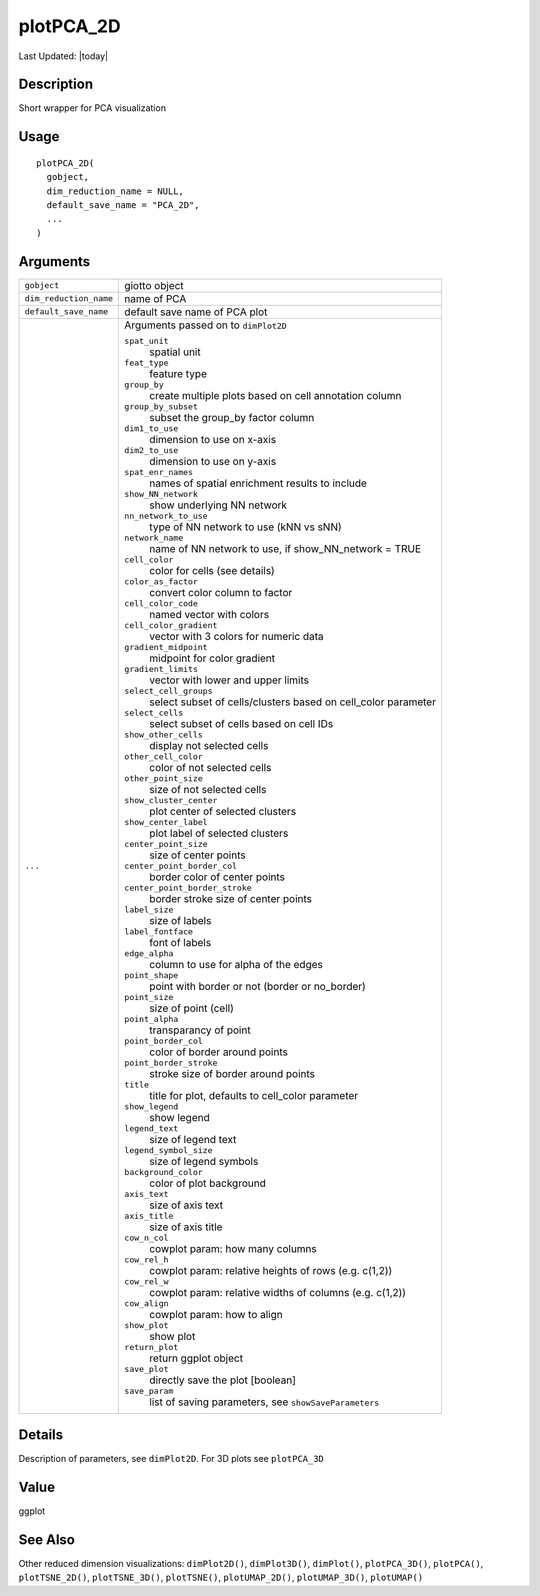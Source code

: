 plotPCA_2D
----------

.. link-button:: https://github.com/drieslab/Giotto/tree/suite/R/spatial_visuals.R#L1558
		:type: url
		:text: View Source Code
		:classes: btn-outline-primary btn-block

Last Updated: |today|

Description
~~~~~~~~~~~

Short wrapper for PCA visualization

Usage
~~~~~

::

   plotPCA_2D(
     gobject,
     dim_reduction_name = NULL,
     default_save_name = "PCA_2D",
     ...
   )

Arguments
~~~~~~~~~

+-----------------------------------+-----------------------------------+
| ``gobject``                       | giotto object                     |
+-----------------------------------+-----------------------------------+
| ``dim_reduction_name``            | name of PCA                       |
+-----------------------------------+-----------------------------------+
| ``default_save_name``             | default save name of PCA plot     |
+-----------------------------------+-----------------------------------+
| ``...``                           | Arguments passed on to            |
|                                   | ``dimPlot2D``                     |
|                                   |                                   |
|                                   | ``spat_unit``                     |
|                                   |    spatial unit                   |
|                                   |                                   |
|                                   | ``feat_type``                     |
|                                   |    feature type                   |
|                                   |                                   |
|                                   | ``group_by``                      |
|                                   |    create multiple plots based on |
|                                   |    cell annotation column         |
|                                   |                                   |
|                                   | ``group_by_subset``               |
|                                   |    subset the group_by factor     |
|                                   |    column                         |
|                                   |                                   |
|                                   | ``dim1_to_use``                   |
|                                   |    dimension to use on x-axis     |
|                                   |                                   |
|                                   | ``dim2_to_use``                   |
|                                   |    dimension to use on y-axis     |
|                                   |                                   |
|                                   | ``spat_enr_names``                |
|                                   |    names of spatial enrichment    |
|                                   |    results to include             |
|                                   |                                   |
|                                   | ``show_NN_network``               |
|                                   |    show underlying NN network     |
|                                   |                                   |
|                                   | ``nn_network_to_use``             |
|                                   |    type of NN network to use (kNN |
|                                   |    vs sNN)                        |
|                                   |                                   |
|                                   | ``network_name``                  |
|                                   |    name of NN network to use, if  |
|                                   |    show_NN_network = TRUE         |
|                                   |                                   |
|                                   | ``cell_color``                    |
|                                   |    color for cells (see details)  |
|                                   |                                   |
|                                   | ``color_as_factor``               |
|                                   |    convert color column to factor |
|                                   |                                   |
|                                   | ``cell_color_code``               |
|                                   |    named vector with colors       |
|                                   |                                   |
|                                   | ``cell_color_gradient``           |
|                                   |    vector with 3 colors for       |
|                                   |    numeric data                   |
|                                   |                                   |
|                                   | ``gradient_midpoint``             |
|                                   |    midpoint for color gradient    |
|                                   |                                   |
|                                   | ``gradient_limits``               |
|                                   |    vector with lower and upper    |
|                                   |    limits                         |
|                                   |                                   |
|                                   | ``select_cell_groups``            |
|                                   |    select subset of               |
|                                   |    cells/clusters based on        |
|                                   |    cell_color parameter           |
|                                   |                                   |
|                                   | ``select_cells``                  |
|                                   |    select subset of cells based   |
|                                   |    on cell IDs                    |
|                                   |                                   |
|                                   | ``show_other_cells``              |
|                                   |    display not selected cells     |
|                                   |                                   |
|                                   | ``other_cell_color``              |
|                                   |    color of not selected cells    |
|                                   |                                   |
|                                   | ``other_point_size``              |
|                                   |    size of not selected cells     |
|                                   |                                   |
|                                   | ``show_cluster_center``           |
|                                   |    plot center of selected        |
|                                   |    clusters                       |
|                                   |                                   |
|                                   | ``show_center_label``             |
|                                   |    plot label of selected         |
|                                   |    clusters                       |
|                                   |                                   |
|                                   | ``center_point_size``             |
|                                   |    size of center points          |
|                                   |                                   |
|                                   | ``center_point_border_col``       |
|                                   |    border color of center points  |
|                                   |                                   |
|                                   | ``center_point_border_stroke``    |
|                                   |    border stroke size of center   |
|                                   |    points                         |
|                                   |                                   |
|                                   | ``label_size``                    |
|                                   |    size of labels                 |
|                                   |                                   |
|                                   | ``label_fontface``                |
|                                   |    font of labels                 |
|                                   |                                   |
|                                   | ``edge_alpha``                    |
|                                   |    column to use for alpha of the |
|                                   |    edges                          |
|                                   |                                   |
|                                   | ``point_shape``                   |
|                                   |    point with border or not       |
|                                   |    (border or no_border)          |
|                                   |                                   |
|                                   | ``point_size``                    |
|                                   |    size of point (cell)           |
|                                   |                                   |
|                                   | ``point_alpha``                   |
|                                   |    transparancy of point          |
|                                   |                                   |
|                                   | ``point_border_col``              |
|                                   |    color of border around points  |
|                                   |                                   |
|                                   | ``point_border_stroke``           |
|                                   |    stroke size of border around   |
|                                   |    points                         |
|                                   |                                   |
|                                   | ``title``                         |
|                                   |    title for plot, defaults to    |
|                                   |    cell_color parameter           |
|                                   |                                   |
|                                   | ``show_legend``                   |
|                                   |    show legend                    |
|                                   |                                   |
|                                   | ``legend_text``                   |
|                                   |    size of legend text            |
|                                   |                                   |
|                                   | ``legend_symbol_size``            |
|                                   |    size of legend symbols         |
|                                   |                                   |
|                                   | ``background_color``              |
|                                   |    color of plot background       |
|                                   |                                   |
|                                   | ``axis_text``                     |
|                                   |    size of axis text              |
|                                   |                                   |
|                                   | ``axis_title``                    |
|                                   |    size of axis title             |
|                                   |                                   |
|                                   | ``cow_n_col``                     |
|                                   |    cowplot param: how many        |
|                                   |    columns                        |
|                                   |                                   |
|                                   | ``cow_rel_h``                     |
|                                   |    cowplot param: relative        |
|                                   |    heights of rows (e.g. c(1,2))  |
|                                   |                                   |
|                                   | ``cow_rel_w``                     |
|                                   |    cowplot param: relative widths |
|                                   |    of columns (e.g. c(1,2))       |
|                                   |                                   |
|                                   | ``cow_align``                     |
|                                   |    cowplot param: how to align    |
|                                   |                                   |
|                                   | ``show_plot``                     |
|                                   |    show plot                      |
|                                   |                                   |
|                                   | ``return_plot``                   |
|                                   |    return ggplot object           |
|                                   |                                   |
|                                   | ``save_plot``                     |
|                                   |    directly save the plot         |
|                                   |    [boolean]                      |
|                                   |                                   |
|                                   | ``save_param``                    |
|                                   |    list of saving parameters, see |
|                                   |    ``showSaveParameters``         |
+-----------------------------------+-----------------------------------+

Details
~~~~~~~

Description of parameters, see ``dimPlot2D``. For 3D plots see
``plotPCA_3D``

Value
~~~~~

ggplot

See Also
~~~~~~~~

Other reduced dimension visualizations: ``dimPlot2D()``,
``dimPlot3D()``, ``dimPlot()``, ``plotPCA_3D()``, ``plotPCA()``,
``plotTSNE_2D()``, ``plotTSNE_3D()``, ``plotTSNE()``, ``plotUMAP_2D()``,
``plotUMAP_3D()``, ``plotUMAP()``
